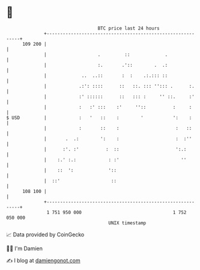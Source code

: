 * 👋

#+begin_example
                                     BTC price last 24 hours                    
                 +------------------------------------------------------------+ 
         109 200 |                                                            | 
                 |                   .         ::             .               | 
                 |                   :.       .'::        .  .:               | 
                 |             ..  ..::       :  :    .:.::: ::               | 
                 |            .:': ::::      ::   ::. ::: ''::: .      :.     | 
                 |            :' ::::::      ::   ::: :     '' ::.     :'     | 
                 |            :   :' :::    :'     ''::          :     :      | 
   $ USD         |            :   '   ::    :        '           ':    :      | 
                 |            :       ::    :                     :   ::      | 
                 |       .  .:        ':    :                     :  :''      | 
                 |      :'. :'          :  ::                     ':.:        | 
                 |    :.' :.:            : :'                       ''        | 
                 |    ::  ':             '::                                  | 
                 |  ::'                   ::                                  | 
         108 100 |                                                            | 
                 +------------------------------------------------------------+ 
                  1 751 950 000                                  1 752 050 000  
                                         UNIX timestamp                         
#+end_example
📈 Data provided by CoinGecko

🧑‍💻 I'm Damien

✍️ I blog at [[https://www.damiengonot.com][damiengonot.com]]
